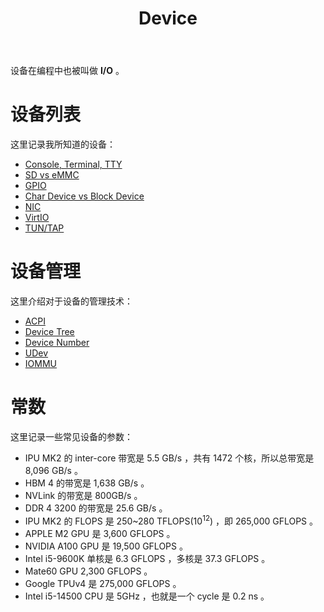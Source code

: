 :PROPERTIES:
:ID:       a0e6a0e6-7341-43ed-bec6-9a442e8007ed
:END:
#+title: Device

设备在编程中也被叫做 *I/O* 。

* 设备列表
这里记录我所知道的设备：

- [[id:39455c08-d2eb-49ae-9afe-c951113e086e][Console, Terminal, TTY]]
- [[id:08f158a5-849d-470c-a16f-33d782068dc0][SD vs eMMC]]
- [[id:70d01197-a7a9-45a2-825a-d93b3a20bdca][GPIO]]
- [[id:da7bb769-325c-49c3-b3ec-e4ba81fb626a][Char Device vs Block Device]]
- [[id:c317cf55-b4e7-4ead-95ba-6540d5a9d7cb][NIC]]
- [[id:b79f9e4b-a9d3-4669-a808-6f8d79b804f0][VirtIO]]
- [[id:7e75c925-b882-4665-a2ea-bc5207428147][TUN/TAP]]

* 设备管理
这里介绍对于设备的管理技术：

- [[id:4956339b-8b75-406d-b033-2242fb8a3773][ACPI]]
- [[id:5cfb61f9-86e0-4f30-8959-a81f27e6113e][Device Tree]]
- [[id:2a60b237-22b2-4f51-9176-d9acc174251f][Device Number]]
- [[id:ca13f53c-074c-405c-ab34-af0f5d44bf83][UDev]]
- [[id:b97e2990-2561-43b4-9a78-5f68aa65a432][IOMMU]]

* 常数
这里记录一些常见设备的参数：

- IPU MK2 的 inter-core 带宽是 5.5 GB/s ，共有 1472 个核，所以总带宽是 8,096 GB/s 。
- HBM 4 的带宽是 1,638 GB/s 。
- NVLink 的带宽是 800GB/s 。
- DDR 4 3200 的带宽是 25.6 GB/s 。
- IPU MK2 的 FLOPS 是 250~280 TFLOPS(10^{12}) ，即 265,000 GFLOPS 。
- APPLE M2 GPU 是 3,600 GFLOPS 。
- NVIDIA A100 GPU 是 19,500 GFLOPS 。
- Intel i5-9600K 单核是 6.3 GFLOPS ，多核是 37.3 GFLOPS 。
- Mate60 GPU 2,300 GFLOPS 。
- Google TPUv4 是 275,000 GFLOPS 。
- Intel i5-14500 CPU 是 5GHz ，也就是一个 cycle 是 0.2 ns 。
